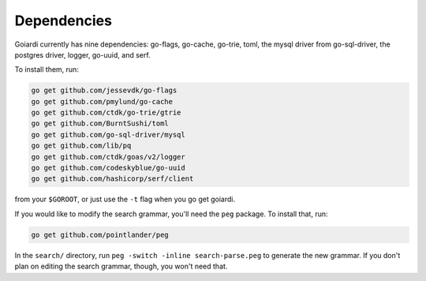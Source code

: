 .. _dependencies:

Dependencies
============

Goiardi currently has nine dependencies: go-flags, go-cache, go-trie, toml, the mysql driver from go-sql-driver, the postgres driver, logger, go-uuid, and serf.

To install them, run:

.. code-block:: bash

    go get github.com/jessevdk/go-flags
    go get github.com/pmylund/go-cache
    go get github.com/ctdk/go-trie/gtrie
    go get github.com/BurntSushi/toml
    go get github.com/go-sql-driver/mysql
    go get github.com/lib/pq
    go get github.com/ctdk/goas/v2/logger
    go get github.com/codeskyblue/go-uuid
    go get github.com/hashicorp/serf/client

from your ``$GOROOT``, or just use the ``-t`` flag when you go get goiardi.

If you would like to modify the search grammar, you'll need the ``peg`` package. To install that, run:

.. code-block:: bash

   go get github.com/pointlander/peg


In the ``search/`` directory, run ``peg -switch -inline search-parse.peg`` to generate the new grammar. If you don't plan on editing the search grammar, though, you won't need that.
